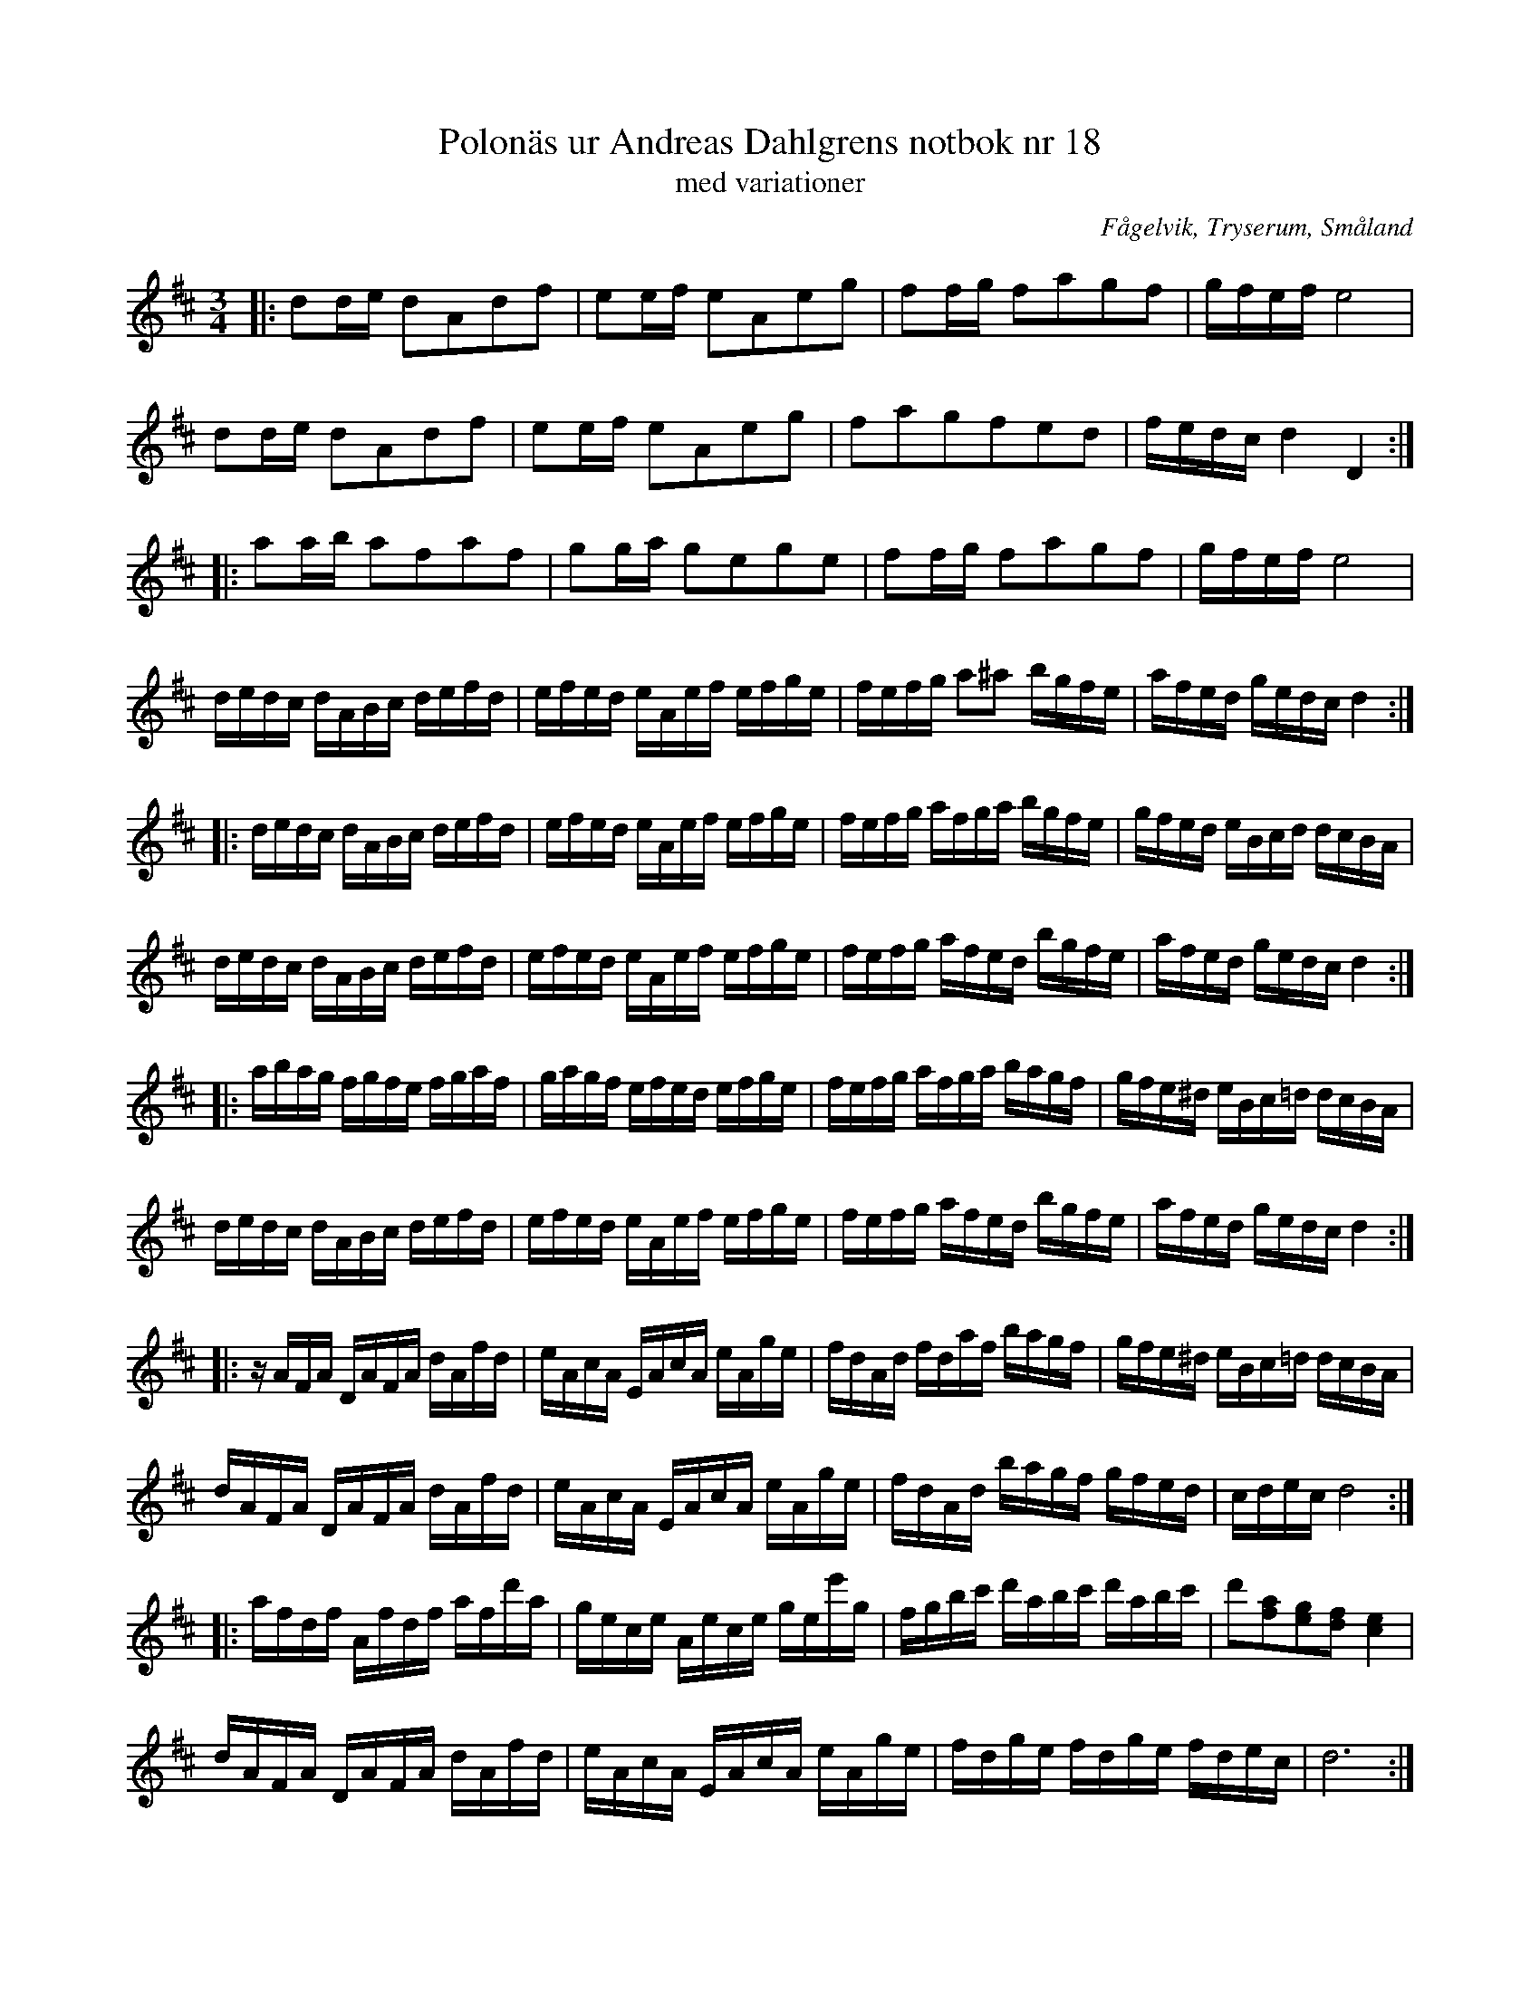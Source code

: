 %%abc-charset utf-8

X: 18
T: Polonäs ur Andreas Dahlgrens notbok nr 18
T: med variationer
S: efter Andreas Dahlgren
O: Fågelvik, Tryserum, Småland
R: Slängpolska
B: FMK - katalog Ma7 bild 10
B: Andreas Dahlgrens Notbok
M: 3/4
L: 1/16
K: D
|:d2de d2A2d2f2|e2ef e2A2e2g2|f2fg f2a2g2f2|gfef e8|
d2de d2A2d2f2|e2ef e2A2e2g2|f2a2g2f2e2d2|fedc d4 D4:|
|:a2ab a2f2a2f2|g2ga g2e2g2e2|f2fg f2a2g2f2|gfef e8|
dedc dABc defd|efed eAef efge|fefg a2^a2 bgfe|afed gedc d4:|
|:dedc dABc defd|efed eAef efge|fefg afga bgfe|gfed eBcd dcBA|
dedc dABc defd|efed eAef efge|fefg afed bgfe|afed gedc d4:|
|:abag fgfe fgaf|gagf efed efge|fefg afga bagf|gfe^d eBc=d dcBA|
dedc dABc defd|efed eAef efge|fefg afed bgfe|afed gedc d4:|
|:zAFA DAFA dAfd|eAcA EAcA eAge|fdAd fdaf bagf|gfe^d eBc=d dcBA|
dAFA DAFA dAfd|eAcA EAcA eAge|fdAd bagf gfed|cdec d8:|
|:afdf Afdf afd'a|gece Aece gee'g|fgbc' d'abc' d'abc'|d'2[fa]2[eg]2[df]2 [ce]4|
dAFA DAFA dAfd|eAcA EAcA eAge|fdge fdge fdec|d12 :|

